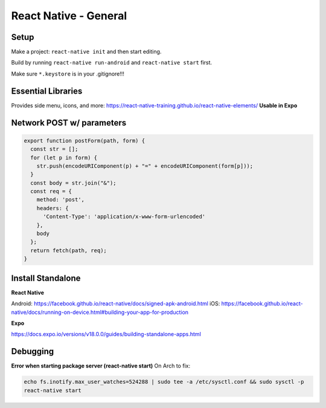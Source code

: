 React Native - General
==========================

Setup
----------

Make a project: ``react-native init`` and then start editing.

Build by running ``react-native run-android`` and ``react-native start`` first.

Make sure ``*.keystore`` is in your .gitignore!!!

Essential Libraries
----------------------

Provides side menu, icons, and more: https://react-native-training.github.io/react-native-elements/
**Usable in Expo**


Network POST w/ parameters
-----------------------------

.. code-block:: javascript

    export function postForm(path, form) {
      const str = [];
      for (let p in form) {
        str.push(encodeURIComponent(p) + "=" + encodeURIComponent(form[p]));
      }
      const body = str.join("&");
      const req = {
        method: 'post',
        headers: {
          'Content-Type': 'application/x-www-form-urlencoded'
        },
        body
      };
      return fetch(path, req);
    }

Install Standalone
------------------------

**React Native**

Android: https://facebook.github.io/react-native/docs/signed-apk-android.html
iOS: https://facebook.github.io/react-native/docs/running-on-device.html#building-your-app-for-production

**Expo**

https://docs.expo.io/versions/v18.0.0/guides/building-standalone-apps.html

Debugging
---------------------

**Error when starting package server (react-native start)**
On Arch to fix:

.. code-block:: bash

    echo fs.inotify.max_user_watches=524288 | sudo tee -a /etc/sysctl.conf && sudo sysctl -p
    react-native start
